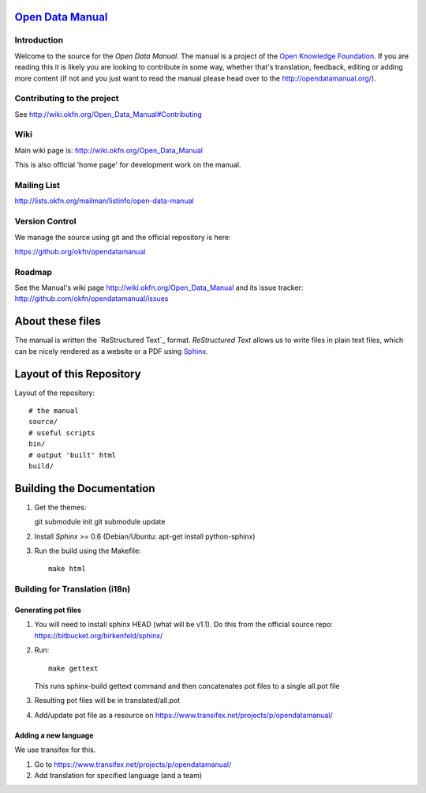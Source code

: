 `Open Data Manual`_
===================

Introduction
------------

Welcome to the source for the `Open Data Manual`. The manual is a project of
the `Open Knowledge Foundation`_.  If you are reading this it is likely you are
looking to contribute in some way, whether that's translation, feedback,
editing or adding more content (if not and you just want to read the manual
please head over to the http://opendatamanual.org/).

.. _Open Data Manual: http://opendatamanual.org/
.. _Open Knowledge Foundation: http://okfn.org/
.. _Sphinx: http://sphinx.pocoo.org/

Contributing to the project
---------------------------

See http://wiki.okfn.org/Open_Data_Manual#Contributing

Wiki
----

Main wiki page is: http://wiki.okfn.org/Open_Data_Manual

This is also official 'home page' for development work on the manual.

Mailing List
------------

http://lists.okfn.org/mailman/listinfo/open-data-manual

Version Control
---------------

We manage the source using git and the official repository is here:

https://github.org/okfn/opendatamanual

Roadmap
-------

See the Manual's wiki page http://wiki.okfn.org/Open_Data_Manual and its issue
tracker: http://github.com/okfn/opendatamanual/issues


About these files
=================

The manual is written the `ReStructured Text`_ format. `ReStructured Text` allows
us to write files in plain text files, which can be nicely rendered as a website
or a PDF using `Sphinx`_.


Layout of this Repository
=========================

Layout of the repository::

  # the manual
  source/
  # useful scripts
  bin/
  # output 'built' html
  build/


Building the Documentation
==========================

1. Get the themes::

   git submodule init 
   git submodule update 

2. Install `Sphinx` >= 0.6 (Debian/Ubuntu: apt-get install python-sphinx)
3. Run the build using the Makefile::

    make html
    
Building for Translation (i18n)
-------------------------------

Generating pot files
~~~~~~~~~~~~~~~~~~~~

1. You will need to install sphinx HEAD (what will be v1.1). Do this from the
   official source repo: https://bitbucket.org/birkenfeld/sphinx/

2. Run::

      make gettext

   This runs sphinx-build gettext command and then concatenates pot files to a
   single all.pot file

3. Resulting pot files will be in translated/all.pot

4. Add/update pot file as a resource on
   https://www.transifex.net/projects/p/opendatamanual/

Adding a new language
~~~~~~~~~~~~~~~~~~~~~

We use transifex for this.

1. Go to https://www.transifex.net/projects/p/opendatamanual/
2. Add translation for specified language (and a team)

